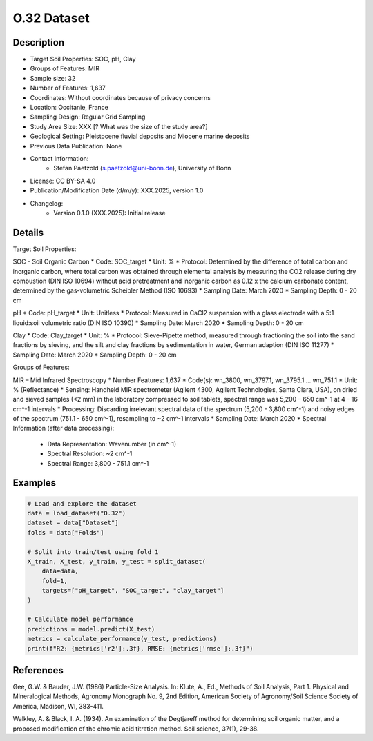 O.32 Dataset
============

Description
-----------

* Target Soil Properties: SOC, pH, Clay
* Groups of Features: MIR 
* Sample size: 32
* Number of Features: 1,637
* Coordinates: Without coordinates because of privacy concerns
* Location: Occitanie, France
* Sampling Design: Regular Grid Sampling
* Study Area Size: XXX [? What was the size of the study area?]
* Geological Setting: Pleistocene fluvial deposits and Miocene marine deposits
* Previous Data Publication: None
* Contact Information:
    * Stefan Paetzold (s.paetzold@uni-bonn.de), University of Bonn
* License: CC BY-SA 4.0
* Publication/Modification Date (d/m/y): XXX.2025, version 1.0
* Changelog:
    * Version 0.1.0 (XXX.2025): Initial release

Details
-------

Target Soil Properties:

SOC - Soil Organic Carbon
* Code: SOC_target
* Unit: %
* Protocol: Determined by the difference of total carbon and inorganic carbon, where total carbon was obtained through elemental analysis by measuring the CO2 release during dry combustion (DIN ISO 10694) without acid pretreatment and inorganic carbon as 0.12 x the calcium carbonate content, determined by the gas-volumetric Scheibler Method (ISO 10693)
* Sampling Date: March 2020
* Sampling Depth: 0 - 20 cm

pH
* Code: pH_target
* Unit: Unitless
* Protocol: Measured in CaCl2 suspension with a glass electrode with a 5:1 liquid:soil volumetric ratio (DIN ISO 10390)
* Sampling Date: March 2020
* Sampling Depth: 0 - 20 cm

Clay
* Code: Clay_target
* Unit: %
* Protocol: Sieve-Pipette method, measured through fractioning the soil into the sand fractions by sieving, and the silt and clay fractions by sedimentation in water, German adaption (DIN ISO 11277)
* Sampling Date: March 2020
* Sampling Depth: 0 - 20 cm

Groups of Features:

MIR – Mid Infrared Spectroscopy
* Number Features: 1,637
* Code(s): wn_3800, wn_3797.1, wn_3795.1 ... wn_751.1
* Unit: % (Reflectance)
* Sensing: Handheld MIR spectrometer (Agilent 4300, Agilent Technologies, Santa Clara, USA), on dried and sieved samples (<2 mm) in the laboratory compressed to soil tablets, spectral range was 5,200 – 650 cm^-1 at 4 - 16 cm^-1 intervals
* Processing: Discarding irrelevant spectral data of the spectrum (5,200 - 3,800 cm^-1) and noisy edges of the spectrum (751.1 - 650 cm^-1), resampling to ~2 cm^-1 intervals
* Sampling Date: March 2020
* Spectral Information (after data processing):
    * Data Representation: Wavenumber (in cm^-1)
    * Spectral Resolution: ~2 cm^-1
    * Spectral Range: 3,800 - 751.1 cm^-1

Examples
--------

.. code-block:: python

    # Load and explore the dataset
    data = load_dataset("O.32")
    dataset = data["Dataset"]
    folds = data["Folds"]

    # Split into train/test using fold 1
    X_train, X_test, y_train, y_test = split_dataset(
        data=data,
        fold=1,
        targets=["pH_target", "SOC_target", "clay_target"]
    )

    # Calculate model performance
    predictions = model.predict(X_test)
    metrics = calculate_performance(y_test, predictions)
    print(f"R2: {metrics['r2']:.3f}, RMSE: {metrics['rmse']:.3f}")

References
----------

Gee, G.W. & Bauder, J.W. (1986) Particle-Size Analysis. In: Klute, A., Ed., Methods of Soil Analysis, Part 1. Physical and Mineralogical Methods, Agronomy Monograph No. 9, 2nd Edition, American Society of Agronomy/Soil Science Society of America, Madison, WI, 383-411.

Walkley, A. & Black, I. A. (1934). An examination of the Degtjareff method for determining soil organic matter, and a proposed modification of the chromic acid titration method. Soil science, 37(1), 29-38.

